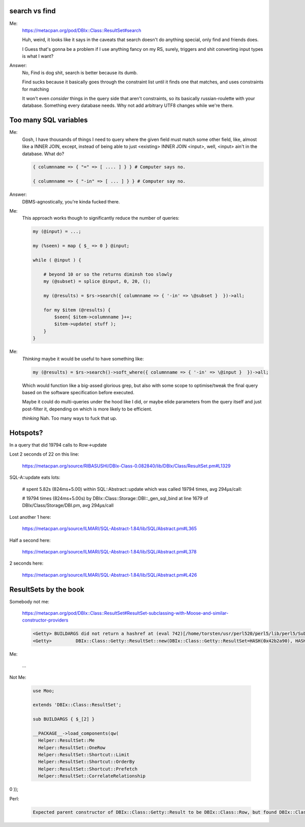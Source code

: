 search vs find
--------------

Me:
  https://metacpan.org/pod/DBIx::Class::ResultSet#search

  Huh, weird, it looks like it says in the caveats that search doesn't do
  anything special, only find and friends does.

  I Guess that's gonna be a problem if I use anything fancy on my RS,
  surely, triggers and shit converting input types is what I want?

Answer:
  No, Find is dog shit, search is better because its dumb.

  Find sucks because it basically goes through the constraint list
  until it finds one that matches, and uses constraints for matching

  It won't even *consider* things in the query side that aren't constraints, so its basically russian-roulette
  with your database. Something every database needs. Why not add arbitrary UTF8 changes while we're there.

Too many SQL variables
----------------------

Me:
  Gosh, I have thousands of things I need to query where the given field must match
  some other field, like, almost like a INNER JOIN, except, instead of being able to
  just <existing> INNER JOIN <input>, well, <input> ain't in the database. What do?

  .. code:: perl

    { columnname => { "=" => [ .... ] } } # Computer says no.

    { columnname => { "-in" => [ ... ] } } # Computer say no.

Answer:
  DBMS-agnostically, you're kinda fucked there.

Me:
  This approach works though to significantly reduce the number of queries:

  .. code:: perl

    my (@input) = ...;

    my (%seen) = map { $_ => 0 } @input;

    while ( @input ) {

        # beyond 10 or so the returns diminsh too slowly
        my (@subset) = splice @input, 0, 20, ();

        my (@results) = $rs->search({ columnname => { '-in' => \@subset }  })->all;

        for my $item (@results) {
            $seen{ $item->columnname }++;
            $item->update( stuff );
        }
    }

Me:
  *Thinking* maybe it would be useful to have something like:

  .. code:: perl

    my (@results) = $rs->search()->soft_where({ columnname => { '-in' => \@input }  })->all;

  Which would function like a big-assed glorious grep, but also with some scope to optimise/tweak
  the final query based on the software specification before executed.

  Maybe it could do multi-queries under the hood like I did, or maybe elide parameters from the query
  itself and just post-filter it, depending on which is more likely to be efficient.

  *thinking* Nah. Too many ways to fuck that up.


Hotspots?
---------

In a query that did 19794 calls to Row->update

Lost 2 seconds of 22 on this line:

  https://metacpan.org/source/RIBASUSHI/DBIx-Class-0.082840/lib/DBIx/Class/ResultSet.pm#L1329


SQL-A::update eats lots:

    # spent 5.82s (824ms+5.00) within SQL::Abstract::update which was called 19794 times, avg 294µs/call:

    # 19794 times (824ms+5.00s) by DBIx::Class::Storage::DBI::_gen_sql_bind at line 1679 of DBIx/Class/Storage/DBI.pm, avg 294µs/call

Lost another 1 here:

  https://metacpan.org/source/ILMARI/SQL-Abstract-1.84/lib/SQL/Abstract.pm#L365

Half a second here:

  https://metacpan.org/source/ILMARI/SQL-Abstract-1.84/lib/SQL/Abstract.pm#L378

2 seconds here:

  https://metacpan.org/source/ILMARI/SQL-Abstract-1.84/lib/SQL/Abstract.pm#L426

ResultSets by the book
----------------------

Somebody not me:

  https://metacpan.org/pod/DBIx::Class::ResultSet#ResultSet-subclassing-with-Moose-and-similar-constructor-providers

  .. code:: irclog

    <Getty> BUILDARGS did not return a hashref at (eval 742)[/home/torsten/usr/perl520/perl5/lib/perl5/Sub/Quote.pm:3] line 35.
    <Getty>         DBIx::Class::Getty::ResultSet::new(DBIx::Class::Getty::ResultSet=HASH(0x42b2a90), HASH(0x519d200)) called at t/load.t line 14


Me:

  ...

Not Me:

  .. code:: perl

    use Moo;

    extends 'DBIx::Class::ResultSet';

    sub BUILDARGS { $_[2] }

    __PACKAGE__->load_components(qw(
      Helper::ResultSet::Me
      Helper::ResultSet::OneRow
      Helper::ResultSet::Shortcut::Limit
      Helper::ResultSet::Shortcut::OrderBy
      Helper::ResultSet::Shortcut::Prefetch
      Helper::ResultSet::CorrelateRelationship
0    ));

Perl:

  .. code::

    Expected parent constructor of DBIx::Class::Getty::Result to be DBIx::Class::Row, but found DBIx::Class::Helper::Row::StorageValues: changing the inheritance chain (@ISA) at runtime (after lib/DBIx/Class/Getty/Result.pm line 5) is unsupported at /home/torsten/usr/perl520/perl5/lib/perl5/Method/Generate/Constructor.pm line 89.

